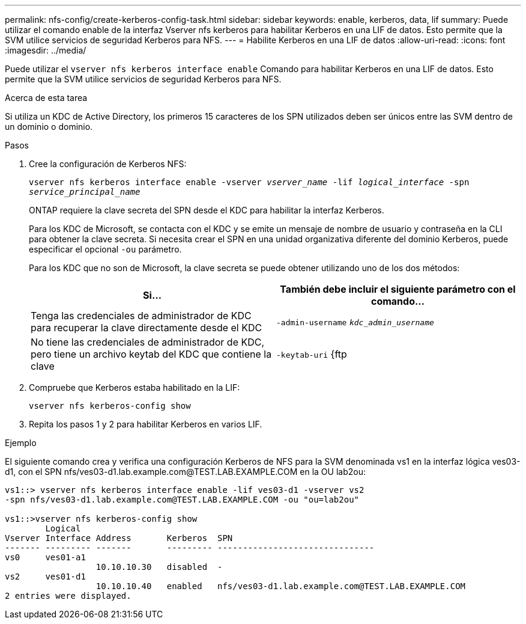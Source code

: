 ---
permalink: nfs-config/create-kerberos-config-task.html 
sidebar: sidebar 
keywords: enable, kerberos, data, lif 
summary: Puede utilizar el comando enable de la interfaz Vserver nfs kerberos para habilitar Kerberos en una LIF de datos. Esto permite que la SVM utilice servicios de seguridad Kerberos para NFS. 
---
= Habilite Kerberos en una LIF de datos
:allow-uri-read: 
:icons: font
:imagesdir: ../media/


[role="lead"]
Puede utilizar el `vserver nfs kerberos interface enable` Comando para habilitar Kerberos en una LIF de datos. Esto permite que la SVM utilice servicios de seguridad Kerberos para NFS.

.Acerca de esta tarea
Si utiliza un KDC de Active Directory, los primeros 15 caracteres de los SPN utilizados deben ser únicos entre las SVM dentro de un dominio o dominio.

.Pasos
. Cree la configuración de Kerberos NFS:
+
`vserver nfs kerberos interface enable -vserver _vserver_name_ -lif _logical_interface_ -spn _service_principal_name_`

+
ONTAP requiere la clave secreta del SPN desde el KDC para habilitar la interfaz Kerberos.

+
Para los KDC de Microsoft, se contacta con el KDC y se emite un mensaje de nombre de usuario y contraseña en la CLI para obtener la clave secreta. Si necesita crear el SPN en una unidad organizativa diferente del dominio Kerberos, puede especificar el opcional `-ou` parámetro.

+
Para los KDC que no son de Microsoft, la clave secreta se puede obtener utilizando uno de los dos métodos:

+
|===
| Si... | También debe incluir el siguiente parámetro con el comando... 


 a| 
Tenga las credenciales de administrador de KDC para recuperar la clave directamente desde el KDC
 a| 
`-admin-username` `_kdc_admin_username_`



 a| 
No tiene las credenciales de administrador de KDC, pero tiene un archivo keytab del KDC que contiene la clave
 a| 
`-keytab-uri` {ftp|http}://`_uri_`

|===
. Compruebe que Kerberos estaba habilitado en la LIF:
+
`vserver nfs kerberos-config show`

. Repita los pasos 1 y 2 para habilitar Kerberos en varios LIF.


.Ejemplo
El siguiente comando crea y verifica una configuración Kerberos de NFS para la SVM denominada vs1 en la interfaz lógica ves03-d1, con el SPN nfs/ves03-d1.lab.example.com@TEST.LAB.EXAMPLE.COM en la OU lab2ou:

[listing]
----
vs1::> vserver nfs kerberos interface enable -lif ves03-d1 -vserver vs2
-spn nfs/ves03-d1.lab.example.com@TEST.LAB.EXAMPLE.COM -ou "ou=lab2ou"

vs1::>vserver nfs kerberos-config show
        Logical
Vserver Interface Address       Kerberos  SPN
------- --------- -------       --------- -------------------------------
vs0     ves01-a1
                  10.10.10.30   disabled  -
vs2     ves01-d1
                  10.10.10.40   enabled   nfs/ves03-d1.lab.example.com@TEST.LAB.EXAMPLE.COM
2 entries were displayed.
----